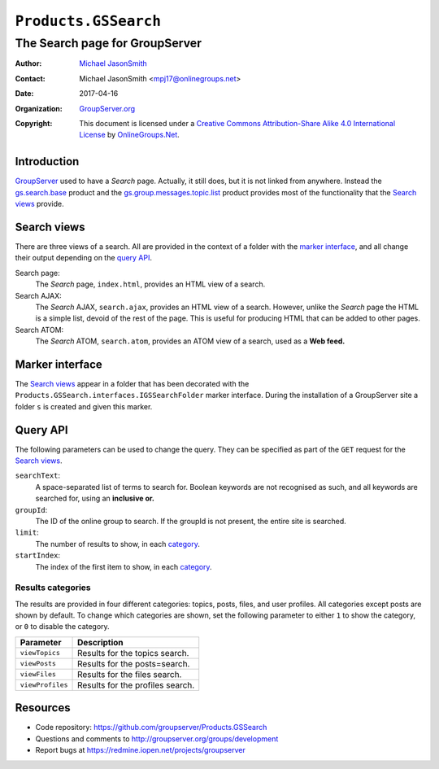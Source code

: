 =====================
``Products.GSSearch``
=====================
~~~~~~~~~~~~~~~~~~~~~~~~~~~~~~~
The Search page for GroupServer
~~~~~~~~~~~~~~~~~~~~~~~~~~~~~~~

:Author: `Michael JasonSmith`_
:Contact: Michael JasonSmith <mpj17@onlinegroups.net>
:Date: 2017-04-16
:Organization: `GroupServer.org`_
:Copyright: This document is licensed under a
  `Creative Commons Attribution-Share Alike 4.0 International License`_
  by `OnlineGroups.Net`_.

Introduction
============

GroupServer_ used to have a *Search* page. Actually, it still
does, but it is not linked from anywhere. Instead the
`gs.search.base`_ product and the `gs.group.messages.topic.list`_
product provides most of the functionality that the `Search
views`_ provide.

.. _gs.search.base: https://github.com/groupserver/gs.search.base
.. _gs.group.messages.topic.list:
   https://github.com/groupserver/gs.group.messages.topic.list

Search views
============

There are three views of a search. All are provided in the
context of a folder with the `marker interface`_, and all change
their output depending on the `query API`_.

Search page:
  The *Search* page, ``index.html``, provides an HTML view of a
  search.

Search AJAX:
  The *Search* AJAX, ``search.ajax``, provides an HTML view of a
  search. However, unlike the *Search* page the HTML is a simple
  list, devoid of the rest of the page. This is useful for
  producing HTML that can be added to other pages.

Search ATOM:
  The *Search* ATOM, ``search.atom``, provides an ATOM view of a
  search, used as a **Web feed.**

Marker interface
================

The `Search views`_ appear in a folder that has been decorated
with the ``Products.GSSearch.interfaces.IGSSearchFolder`` marker
interface. During the installation of a GroupServer site a folder
``s`` is created and given this marker.

Query API
=========

The following parameters can be used to change the query. They
can be specified as part of the ``GET`` request for the `Search
views`_.

``searchText``:
  A space-separated list of terms to search for. Boolean keywords
  are not recognised as such, and all keywords are searched for,
  using an **inclusive or.**

``groupId``:
  The ID of the online group to search. If the groupId is not
  present, the entire site is searched.

``limit``:
  The number of results to show, in each category_.

``startIndex``:
  The index of the first item to show, in each category_.

.. _category:

Results categories
------------------

The results are provided in four different categories: topics,
posts, files, and user profiles. All categories except posts are
shown by default. To change which categories are shown, set the
following parameter to either ``1`` to show the category, or
``0`` to disable the category.

================  ================================
Parameter         Description
================  ================================
``viewTopics``    Results for the topics search.
``viewPosts``     Results for the posts=search.
``viewFiles``     Results for the files search.
``viewProfiles``  Results for the profiles search.
================  ================================

Resources
=========

- Code repository:
  https://github.com/groupserver/Products.GSSearch
- Questions and comments to
  http://groupserver.org/groups/development
- Report bugs at https://redmine.iopen.net/projects/groupserver

.. _GroupServer: http://groupserver.org/
.. _GroupServer.org: http://groupserver.org/
.. _OnlineGroups.Net: https://onlinegroups.net
.. _Michael JasonSmith: http://groupserver.org/p/mpj17
.. _Creative Commons Attribution-Share Alike 4.0 International License:
    http://creativecommons.org/licenses/by-sa/4.0/
